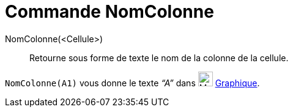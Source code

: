 = Commande NomColonne
:page-en: commands/ColumnName
ifdef::env-github[:imagesdir: /fr/modules/ROOT/assets/images]

NomColonne(<Cellule>)::
  Retourne sous forme de texte le nom de la colonne de la cellule.

[EXAMPLE]
====

`++NomColonne(A1)++` vous donne le texte _“A”_ dans image:24px-Menu_view_graphics.svg.png[Menu view
graphics.svg,width=24,height=24] xref:/Graphique.adoc[Graphique].

====
